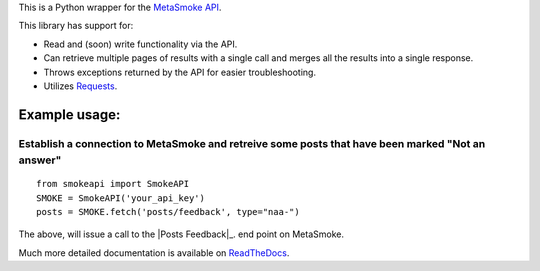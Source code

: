 This is a Python wrapper for the `MetaSmoke API <https://github.com/Charcoal-SE/metasmoke/wiki/API-Documentation>`__.

.. image:: https://travis-ci.org/AWegnerGitHub/smokeapi.svg?branch=master
  :target: https://travis-ci.org/AWegnerGitHub/smokeapi
  :alt: Build Status

.. image:: https://readthedocs.org/projects/smokeapi/badge/?version=latest
  :target: https://readthedocs.org/projects/smokeapi/badge/
  :alt: Documentation Status

This library has support for:

-  Read and (soon) write functionality via the API.
-  Can retrieve multiple pages of results with a single call and merges
   all the results into a single response.
-  Throws exceptions returned by the API for easier troubleshooting.
-  Utilizes `Requests <http://docs.python-requests.org/>`__.


Example usage:
==============

Establish a connection to MetaSmoke and retreive some posts that have been marked "Not an answer"
-------------------------------------------------------------------------------------------------

::

    from smokeapi import SmokeAPI
    SMOKE = SmokeAPI('your_api_key')
    posts = SMOKE.fetch('posts/feedback', type="naa-")

The above, will issue a call to the
|Posts Feedback|_. end point on MetaSmoke.

.. |Posts Feedback| replace:: ``Posts Feedback``
.. _comments: https://github.com/Charcoal-SE/metasmoke/wiki/Posts-by-Feedback

Much more detailed documentation is available on
`ReadTheDocs <http://smokeapi.readthedocs.io/>`__.